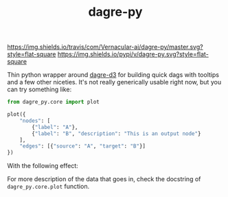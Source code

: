 #+TITLE: dagre-py

[[https://travis-ci.com/Vernacular-ai/dagre-py][https://img.shields.io/travis/com/Vernacular-ai/dagre-py/master.svg?style=flat-square]]
[[https://pypi.org/project/dagre-py/][https://img.shields.io/pypi/v/dagre-py.svg?style=flat-square]]

Thin python wrapper around [[https://github.com/dagrejs/dagre-d3][dagre-d3]] for building quick dags with tooltips and a
few other niceties. It's not really generically usable right now, but you can
try something like:

#+begin_src python
  from dagre_py.core import plot

  plot({
      "nodes": [
          {"label": "A"},
          {"label": "B", "description": "This is an output node"}
      ],
      "edges": [{"source": "A", "target": "B"}]
  })
#+end_src

With the following effect:

[[file:./screens/simple.png]]

For more description of the data that goes in, check the docstring of ~dagre_py.core.plot~ function.
